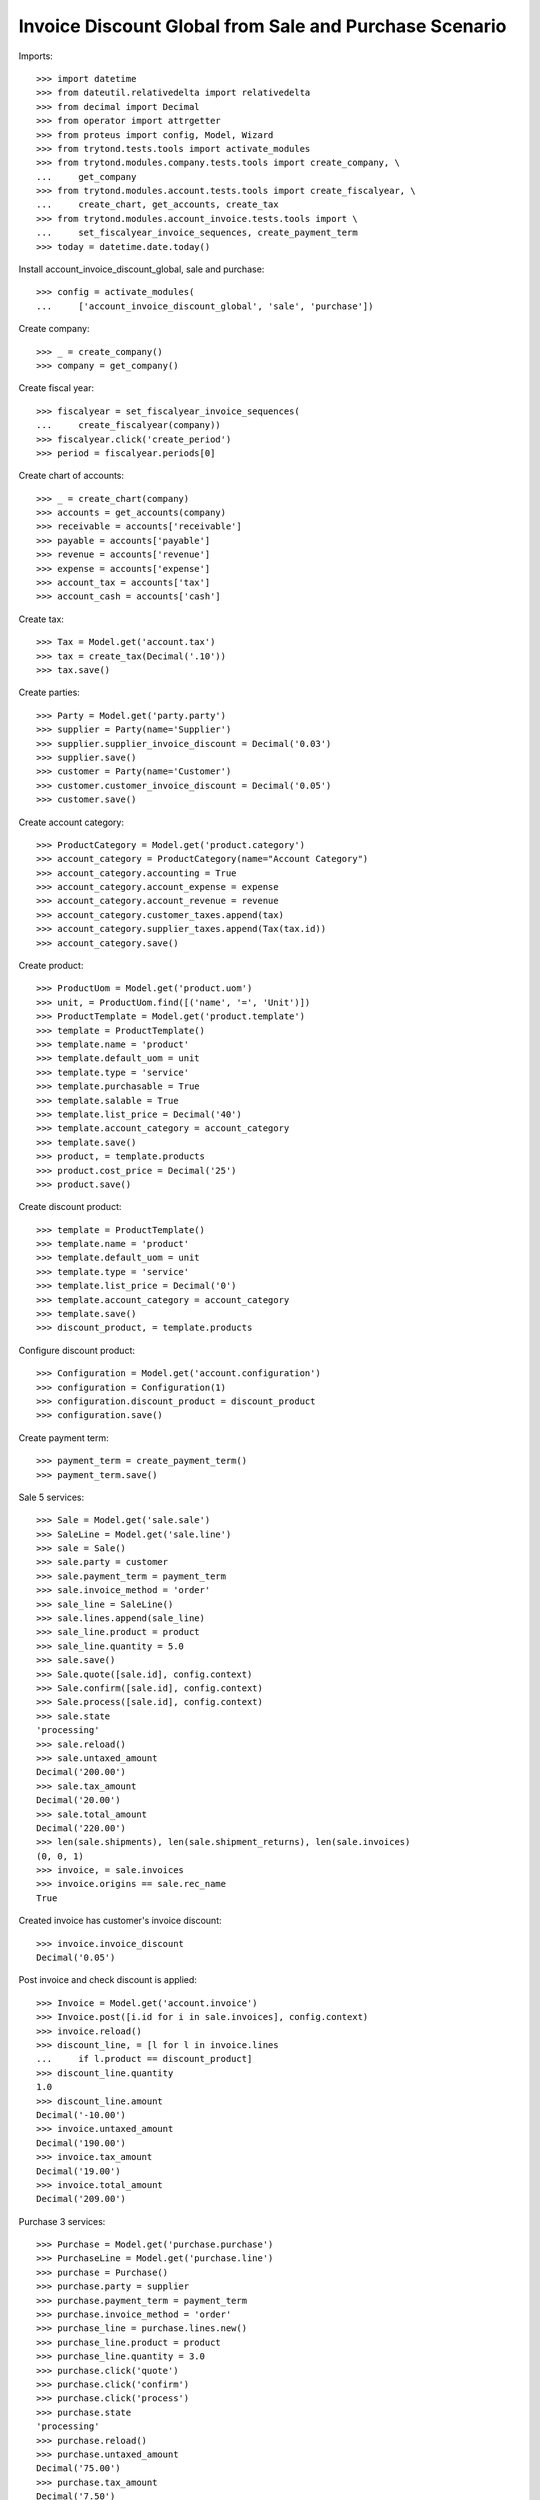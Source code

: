 =======================================================
Invoice Discount Global from Sale and Purchase Scenario
=======================================================

Imports::

    >>> import datetime
    >>> from dateutil.relativedelta import relativedelta
    >>> from decimal import Decimal
    >>> from operator import attrgetter
    >>> from proteus import config, Model, Wizard
    >>> from trytond.tests.tools import activate_modules
    >>> from trytond.modules.company.tests.tools import create_company, \
    ...     get_company
    >>> from trytond.modules.account.tests.tools import create_fiscalyear, \
    ...     create_chart, get_accounts, create_tax
    >>> from trytond.modules.account_invoice.tests.tools import \
    ...     set_fiscalyear_invoice_sequences, create_payment_term
    >>> today = datetime.date.today()

Install account_invoice_discount_global, sale and purchase::

    >>> config = activate_modules(
    ...     ['account_invoice_discount_global', 'sale', 'purchase'])

Create company::

    >>> _ = create_company()
    >>> company = get_company()

Create fiscal year::

    >>> fiscalyear = set_fiscalyear_invoice_sequences(
    ...     create_fiscalyear(company))
    >>> fiscalyear.click('create_period')
    >>> period = fiscalyear.periods[0]

Create chart of accounts::

    >>> _ = create_chart(company)
    >>> accounts = get_accounts(company)
    >>> receivable = accounts['receivable']
    >>> payable = accounts['payable']
    >>> revenue = accounts['revenue']
    >>> expense = accounts['expense']
    >>> account_tax = accounts['tax']
    >>> account_cash = accounts['cash']

Create tax::

    >>> Tax = Model.get('account.tax')
    >>> tax = create_tax(Decimal('.10'))
    >>> tax.save()

Create parties::

    >>> Party = Model.get('party.party')
    >>> supplier = Party(name='Supplier')
    >>> supplier.supplier_invoice_discount = Decimal('0.03')
    >>> supplier.save()
    >>> customer = Party(name='Customer')
    >>> customer.customer_invoice_discount = Decimal('0.05')
    >>> customer.save()

Create account category::

    >>> ProductCategory = Model.get('product.category')
    >>> account_category = ProductCategory(name="Account Category")
    >>> account_category.accounting = True
    >>> account_category.account_expense = expense
    >>> account_category.account_revenue = revenue
    >>> account_category.customer_taxes.append(tax)
    >>> account_category.supplier_taxes.append(Tax(tax.id))
    >>> account_category.save()

Create product::

    >>> ProductUom = Model.get('product.uom')
    >>> unit, = ProductUom.find([('name', '=', 'Unit')])
    >>> ProductTemplate = Model.get('product.template')
    >>> template = ProductTemplate()
    >>> template.name = 'product'
    >>> template.default_uom = unit
    >>> template.type = 'service'
    >>> template.purchasable = True
    >>> template.salable = True
    >>> template.list_price = Decimal('40')
    >>> template.account_category = account_category
    >>> template.save()
    >>> product, = template.products
    >>> product.cost_price = Decimal('25')
    >>> product.save()

Create discount product::

    >>> template = ProductTemplate()
    >>> template.name = 'product'
    >>> template.default_uom = unit
    >>> template.type = 'service'
    >>> template.list_price = Decimal('0')
    >>> template.account_category = account_category
    >>> template.save()
    >>> discount_product, = template.products

Configure discount product::

    >>> Configuration = Model.get('account.configuration')
    >>> configuration = Configuration(1)
    >>> configuration.discount_product = discount_product
    >>> configuration.save()

Create payment term::

    >>> payment_term = create_payment_term()
    >>> payment_term.save()

Sale 5 services::

    >>> Sale = Model.get('sale.sale')
    >>> SaleLine = Model.get('sale.line')
    >>> sale = Sale()
    >>> sale.party = customer
    >>> sale.payment_term = payment_term
    >>> sale.invoice_method = 'order'
    >>> sale_line = SaleLine()
    >>> sale.lines.append(sale_line)
    >>> sale_line.product = product
    >>> sale_line.quantity = 5.0
    >>> sale.save()
    >>> Sale.quote([sale.id], config.context)
    >>> Sale.confirm([sale.id], config.context)
    >>> Sale.process([sale.id], config.context)
    >>> sale.state
    'processing'
    >>> sale.reload()
    >>> sale.untaxed_amount
    Decimal('200.00')
    >>> sale.tax_amount
    Decimal('20.00')
    >>> sale.total_amount
    Decimal('220.00')
    >>> len(sale.shipments), len(sale.shipment_returns), len(sale.invoices)
    (0, 0, 1)
    >>> invoice, = sale.invoices
    >>> invoice.origins == sale.rec_name
    True

Created invoice has customer's invoice discount::

    >>> invoice.invoice_discount
    Decimal('0.05')

Post invoice and check discount is applied::

    >>> Invoice = Model.get('account.invoice')
    >>> Invoice.post([i.id for i in sale.invoices], config.context)
    >>> invoice.reload()
    >>> discount_line, = [l for l in invoice.lines
    ...     if l.product == discount_product]
    >>> discount_line.quantity
    1.0
    >>> discount_line.amount
    Decimal('-10.00')
    >>> invoice.untaxed_amount
    Decimal('190.00')
    >>> invoice.tax_amount
    Decimal('19.00')
    >>> invoice.total_amount
    Decimal('209.00')

Purchase 3 services::

    >>> Purchase = Model.get('purchase.purchase')
    >>> PurchaseLine = Model.get('purchase.line')
    >>> purchase = Purchase()
    >>> purchase.party = supplier
    >>> purchase.payment_term = payment_term
    >>> purchase.invoice_method = 'order'
    >>> purchase_line = purchase.lines.new()
    >>> purchase_line.product = product
    >>> purchase_line.quantity = 3.0
    >>> purchase.click('quote')
    >>> purchase.click('confirm')
    >>> purchase.click('process')
    >>> purchase.state
    'processing'
    >>> purchase.reload()
    >>> purchase.untaxed_amount
    Decimal('75.00')
    >>> purchase.tax_amount
    Decimal('7.50')
    >>> purchase.total_amount
    Decimal('82.50')
    >>> len(purchase.moves), len(purchase.shipment_returns), len(purchase.invoices)
    (0, 0, 1)
    >>> invoice, = purchase.invoices
    >>> invoice.origins == purchase.rec_name
    True

Created invoice has supplier's invoice discount::

    >>> invoice.invoice_discount
    Decimal('0.03')

Post invoice and check discount is applied::

    >>> invoice.invoice_date = today
    >>> invoice.save()
    >>> Invoice.post([invoice.id], config.context)
    >>> invoice.reload()
    >>> discount_line, = [l for l in invoice.lines
    ...     if l.product == discount_product]
    >>> discount_line.quantity
    1.0
    >>> discount_line.amount
    Decimal('-2.25')
    >>> invoice.untaxed_amount
    Decimal('72.75')
    >>> invoice.tax_amount
    Decimal('7.28')
    >>> invoice.total_amount
    Decimal('80.03')
